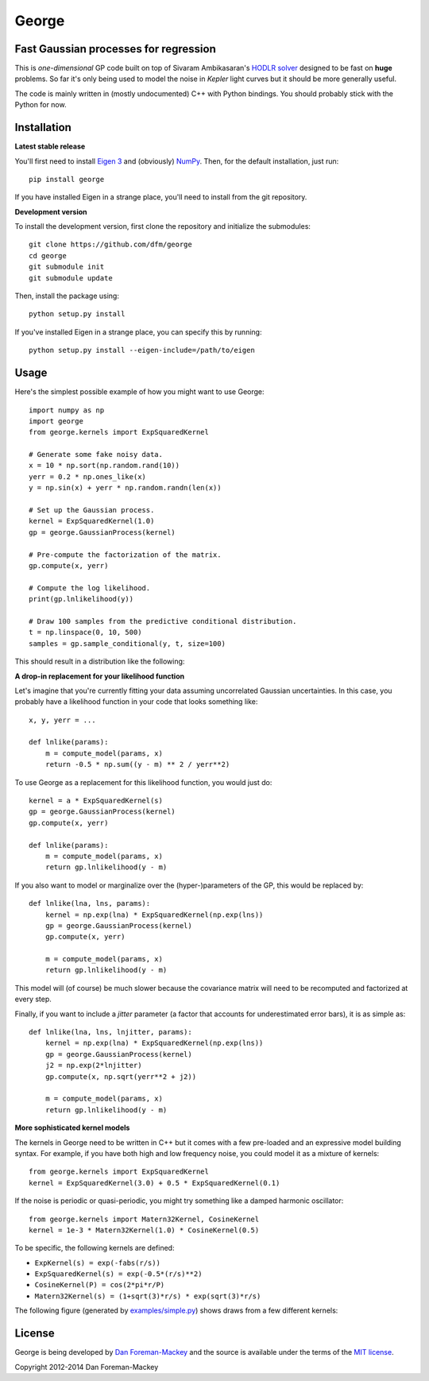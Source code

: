George
======

Fast Gaussian processes for regression
--------------------------------------

This is *one-dimensional* GP code built on top of Sivaram Ambikasaran's
`HODLR solver <https://github.com/sivaramambikasaran/HODLR_Solver>`_
designed to be fast on **huge** problems. So far it's only being used to
model the noise in *Kepler* light curves but it should be more generally
useful.

The code is mainly written in (mostly undocumented) C++ with Python bindings.
You should probably stick with the Python for now.

Installation
------------

**Latest stable release**

You'll first need to install `Eigen 3 <http://eigen.tuxfamily.org/>`_ and
(obviously) `NumPy <http://www.numpy.org/>`_. Then, for the default
installation, just run::

  pip install george

If you have installed Eigen in a strange place, you'll need to install from
the git repository.

**Development version**

To install the development version, first clone the repository and initialize
the submodules::

  git clone https://github.com/dfm/george
  cd george
  git submodule init
  git submodule update

Then, install the package using::

  python setup.py install

If you've installed Eigen in a strange place, you can specify this by running::

  python setup.py install --eigen-include=/path/to/eigen

Usage
-----

Here's the simplest possible example of how you might want to use George::

  import numpy as np
  import george
  from george.kernels import ExpSquaredKernel

  # Generate some fake noisy data.
  x = 10 * np.sort(np.random.rand(10))
  yerr = 0.2 * np.ones_like(x)
  y = np.sin(x) + yerr * np.random.randn(len(x))

  # Set up the Gaussian process.
  kernel = ExpSquaredKernel(1.0)
  gp = george.GaussianProcess(kernel)

  # Pre-compute the factorization of the matrix.
  gp.compute(x, yerr)

  # Compute the log likelihood.
  print(gp.lnlikelihood(y))

  # Draw 100 samples from the predictive conditional distribution.
  t = np.linspace(0, 10, 500)
  samples = gp.sample_conditional(y, t, size=100)

This should result in a distribution like the following:

.. image:: https://raw.github.com/dfm/george/master/images/demo.png

**A drop-in replacement for your likelihood function**

Let's imagine that you're currently fitting your data assuming uncorrelated
Gaussian uncertainties. In this case, you probably have a likelihood function
in your code that looks something like::

  x, y, yerr = ...

  def lnlike(params):
      m = compute_model(params, x)
      return -0.5 * np.sum((y - m) ** 2 / yerr**2)

To use George as a replacement for this likelihood function, you would just
do::

  kernel = a * ExpSquaredKernel(s)
  gp = george.GaussianProcess(kernel)
  gp.compute(x, yerr)

  def lnlike(params):
      m = compute_model(params, x)
      return gp.lnlikelihood(y - m)

If you also want to model or marginalize over the (hyper-)parameters of the
GP, this would be replaced by::

  def lnlike(lna, lns, params):
      kernel = np.exp(lna) * ExpSquaredKernel(np.exp(lns))
      gp = george.GaussianProcess(kernel)
      gp.compute(x, yerr)

      m = compute_model(params, x)
      return gp.lnlikelihood(y - m)

This model will (of course) be much slower because the covariance matrix
will need to be recomputed and factorized at every step.

Finally, if you want to include a *jitter* parameter (a factor that accounts
for underestimated error bars), it is as simple as::

  def lnlike(lna, lns, lnjitter, params):
      kernel = np.exp(lna) * ExpSquaredKernel(np.exp(lns))
      gp = george.GaussianProcess(kernel)
      j2 = np.exp(2*lnjitter)
      gp.compute(x, np.sqrt(yerr**2 + j2))

      m = compute_model(params, x)
      return gp.lnlikelihood(y - m)

**More sophisticated kernel models**

The kernels in George need to be written in C++ but it comes with a few
pre-loaded and an expressive model building syntax. For example, if you have
both high and low frequency noise, you could model it as a mixture of kernels::

  from george.kernels import ExpSquaredKernel
  kernel = ExpSquaredKernel(3.0) + 0.5 * ExpSquaredKernel(0.1)

If the noise is periodic or quasi-periodic, you might try something like a
damped harmonic oscillator::

  from george.kernels import Matern32Kernel, CosineKernel
  kernel = 1e-3 * Matern32Kernel(1.0) * CosineKernel(0.5)

To be specific, the following kernels are defined:

* ``ExpKernel(s) = exp(-fabs(r/s))``
* ``ExpSquaredKernel(s) = exp(-0.5*(r/s)**2)``
* ``CosineKernel(P) = cos(2*pi*r/P)``
* ``Matern32Kernel(s) = (1+sqrt(3)*r/s) * exp(sqrt(3)*r/s)``

The following figure (generated by `examples/simple.py
<https://github.com/dfm/george/blob/master/examples/simple.py>`_) shows draws
from a few different kernels:

.. image:: https://raw.github.com/dfm/george/master/demo.png

License
-------

George is being developed by `Dan Foreman-Mackey <http://dfm.io>`_ and the
source is available under the terms of the `MIT license
<https://github.com/dfm/george/blob/master/LICENSE>`_.

Copyright 2012-2014 Dan Foreman-Mackey
